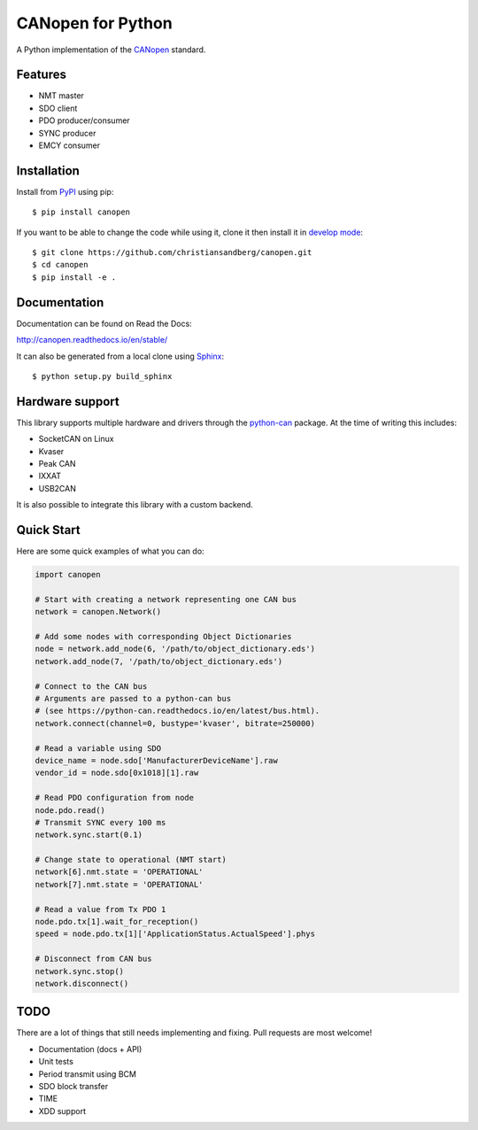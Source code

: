 CANopen for Python
==================

A Python implementation of the CANopen_ standard.


Features
--------

* NMT master
* SDO client
* PDO producer/consumer
* SYNC producer
* EMCY consumer


Installation
------------

Install from PyPI_ using pip::

    $ pip install canopen

If you want to be able to change the code while using it, clone it then install
it in `develop mode`_::

    $ git clone https://github.com/christiansandberg/canopen.git
    $ cd canopen
    $ pip install -e .


Documentation
-------------

Documentation can be found on Read the Docs:

http://canopen.readthedocs.io/en/stable/

It can also be generated from a local clone using Sphinx_::

    $ python setup.py build_sphinx


Hardware support
----------------

This library supports multiple hardware and drivers through the python-can_ package.
At the time of writing this includes:

* SocketCAN on Linux
* Kvaser
* Peak CAN
* IXXAT
* USB2CAN

It is also possible to integrate this library with a custom backend.


Quick Start
-----------

Here are some quick examples of what you can do:


.. code-block:: python

    import canopen

    # Start with creating a network representing one CAN bus
    network = canopen.Network()

    # Add some nodes with corresponding Object Dictionaries
    node = network.add_node(6, '/path/to/object_dictionary.eds')
    network.add_node(7, '/path/to/object_dictionary.eds')

    # Connect to the CAN bus
    # Arguments are passed to a python-can bus
    # (see https://python-can.readthedocs.io/en/latest/bus.html).
    network.connect(channel=0, bustype='kvaser', bitrate=250000)

    # Read a variable using SDO
    device_name = node.sdo['ManufacturerDeviceName'].raw
    vendor_id = node.sdo[0x1018][1].raw

    # Read PDO configuration from node
    node.pdo.read()
    # Transmit SYNC every 100 ms
    network.sync.start(0.1)

    # Change state to operational (NMT start)
    network[6].nmt.state = 'OPERATIONAL'
    network[7].nmt.state = 'OPERATIONAL'

    # Read a value from Tx PDO 1
    node.pdo.tx[1].wait_for_reception()
    speed = node.pdo.tx[1]['ApplicationStatus.ActualSpeed'].phys

    # Disconnect from CAN bus
    network.sync.stop()
    network.disconnect()


TODO
----

There are a lot of things that still needs implementing and fixing.
Pull requests are most welcome!

* Documentation (docs + API)
* Unit tests
* Period transmit using BCM
* SDO block transfer
* TIME
* XDD support


.. _PyPI: https://pypi.python.org/pypi/canopen
.. _CANopen: https://en.wikipedia.org/wiki/CANopen
.. _python-can: https://python-can.readthedocs.org/en/stable/
.. _Sphinx: http://www.sphinx-doc.org/
.. _develop mode: https://packaging.python.org/distributing/#working-in-development-mode
